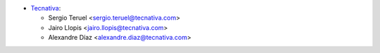 * `Tecnativa <https://www.tecnativa.com>`_:

  * Sergio Teruel <sergio.teruel@tecnativa.com>
  * Jairo Llopis <jairo.llopis@tecnativa.com>
  * Alexandre Díaz <alexandre.diaz@tecnativa.com>
